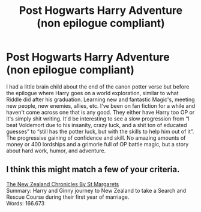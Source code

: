 #+TITLE: Post Hogwarts Harry Adventure (non epilogue compliant)

* Post Hogwarts Harry Adventure (non epilogue compliant)
:PROPERTIES:
:Author: WanderingRanger01
:Score: 3
:DateUnix: 1524446081.0
:DateShort: 2018-Apr-23
:END:
I had a little brain child about the end of the canon potter verse but before the epilogue where Harry goes on a world exploration, similar to what Riddle did after his graduation. Learning new and fantastic Magic's, meeting new people, new enemies, allies, etc. I've been on fan fiction for a while and haven't come across one that is any good. They either have Harry too OP or it's simply shit writing. It'd be interesting to see a slow progression from “I beat Voldemort due to his insanity, crazy luck, and a shit ton of educated guesses” to “still has the potter luck, but with the skills to help him out of it”. The progressive gaining of confidence and skill. No amazing amounts of money or 400 lordships and a grimorie full of OP battle magic, but a story about hard work, humor, and adventure.


** I think this might match a few of your criteria.

[[http://siye.co.uk/viewstory.php?sid=11719][The New Zealand Chronicles By St Margarets]]\\
Summary: Harry and Ginny journey to New Zealand to take a Search and Rescue Course during their first year of marriage.\\
Words: 166.673
:PROPERTIES:
:Score: 2
:DateUnix: 1524515461.0
:DateShort: 2018-Apr-24
:END:
